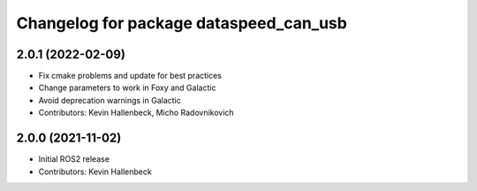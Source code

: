 ^^^^^^^^^^^^^^^^^^^^^^^^^^^^^^^^^^^^^^^
Changelog for package dataspeed_can_usb
^^^^^^^^^^^^^^^^^^^^^^^^^^^^^^^^^^^^^^^

2.0.1 (2022-02-09)
------------------
* Fix cmake problems and update for best practices
* Change parameters to work in Foxy and Galactic
* Avoid deprecation warnings in Galactic
* Contributors: Kevin Hallenbeck, Micho Radovnikovich

2.0.0 (2021-11-02)
------------------
* Initial ROS2 release
* Contributors: Kevin Hallenbeck
